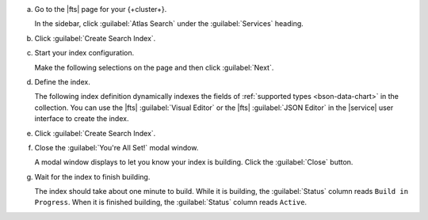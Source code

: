 a. Go to the |fts| page for your {+cluster+}.

   In the sidebar, click :guilabel:`Atlas Search` under
   the :guilabel:`Services` heading.
   
#. Click :guilabel:`Create Search Index`.

#. Start your index configuration.

   Make the following selections on the page and then click
   :guilabel:`Next`.

   .. include:: /includes/search-shared/list-table-configure-index.rst

#. Define the index.

   The following index definition dynamically indexes the fields of 
   :ref:`supported types <bson-data-chart>` in the collection. You 
   can use the |fts| :guilabel:`Visual Editor` or the |fts| :guilabel:`JSON 
   Editor` in the |service| user interface to create the index.

   .. tabs:: 

      .. tab:: Visual Editor 
         :tabid: vib 

         Review the default index definition for the 
         collection.

      .. tab:: JSON Editor
         :tabid: json-editor

         a. Review the index definition.
  
            Your index definition should look similar to the 
            following: 

            .. code-block:: json 
                 
               {
                 "mappings": {
                   "dynamic": true
                 }
               }

         #. Click :guilabel:`Next`.

#. Click :guilabel:`Create Search Index`.

#. Close the :guilabel:`You're All Set!` modal window.

   A modal window displays to let you know your index is building. 
   Click the :guilabel:`Close` button.

#. Wait for the index to finish building.

   The index should take about one minute to build. While it is
   building, the :guilabel:`Status` column reads ``Build in
   Progress``. When it is finished building, the
   :guilabel:`Status` column reads ``Active``.
